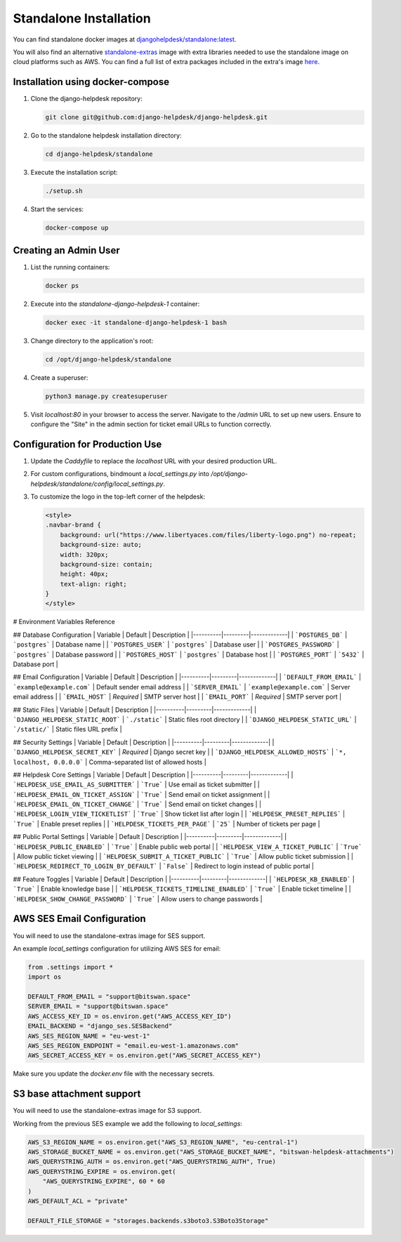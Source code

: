Standalone Installation
=======================================

You can find standalone docker images at `djangohelpdesk/standalone:latest <https://hub.docker.com/r/djangohelpdesk/standalone/tags>`_.

You will also find an alternative `standalone-extras <https://hub.docker.com/r/djangohelpdesk/standalone-extras>`_ image with extra libraries needed to use the standalone image on cloud platforms such as AWS. You can find a full list of extra packages included in the extra's image `here <https://github.com/django-helpdesk/django-helpdesk/blob/main/standalone/requirements-extras.txt>`_.

Installation using docker-compose
------------

1. Clone the django-helpdesk repository:

   .. code-block:: bash
   
    git clone git@github.com:django-helpdesk/django-helpdesk.git

2. Go to the standalone helpdesk installation directory:

   .. code-block:: bash
   
    cd django-helpdesk/standalone

3. Execute the installation script:
   
   .. code-block:: bash
   
    ./setup.sh

4. Start the services:

   .. code-block:: bash
   
    docker-compose up


Creating an Admin User
----------------------

1. List the running containers:

   .. code-block:: bash
   
    docker ps

2. Execute into the `standalone-django-helpdesk-1` container:

   .. code-block:: bash

    docker exec -it standalone-django-helpdesk-1 bash

3. Change directory to the application's root:

   .. code-block:: bash
   
    cd /opt/django-helpdesk/standalone

4. Create a superuser:

   .. code-block:: bash
   
    python3 manage.py createsuperuser

5. Visit `localhost:80` in your browser to access the server. Navigate to the `/admin` URL to set up new users. Ensure to configure the "Site" in the admin section for ticket email URLs to function correctly.

Configuration for Production Use
--------------------------------

1. Update the `Caddyfile` to replace the `localhost` URL with your desired production URL.

2. For custom configurations, bindmount a `local_settings.py` into `/opt/django-helpdesk/standalone/config/local_settings.py`.

3. To customize the logo in the top-left corner of the helpdesk:

   .. code-block:: html
   
    <style>
    .navbar-brand {
        background: url("https://www.libertyaces.com/files/liberty-logo.png") no-repeat;
        background-size: auto;
        width: 320px;
        background-size: contain;
        height: 40px;
        text-align: right;
    }
    </style>

# Environment Variables Reference

## Database Configuration
| Variable | Default | Description |
|----------|---------|-------------|
| ```POSTGRES_DB``` | ```postgres``` | Database name |
| ```POSTGRES_USER``` | ```postgres``` | Database user |
| ```POSTGRES_PASSWORD``` | ```postgres``` | Database password |
| ```POSTGRES_HOST``` | ```postgres``` | Database host |
| ```POSTGRES_PORT``` | ```5432``` | Database port |

## Email Configuration
| Variable | Default | Description |
|----------|---------|-------------|
| ```DEFAULT_FROM_EMAIL``` | ```example@example.com``` | Default sender email address |
| ```SERVER_EMAIL``` | ```example@example.com``` | Server email address |
| ```EMAIL_HOST``` | *Required* | SMTP server host |
| ```EMAIL_PORT``` | *Required* | SMTP server port |

## Static Files
| Variable | Default | Description |
|----------|---------|-------------|
| ```DJANGO_HELPDESK_STATIC_ROOT``` | ```./static``` | Static files root directory |
| ```DJANGO_HELPDESK_STATIC_URL``` | ```/static/``` | Static files URL prefix |

## Security Settings
| Variable | Default | Description |
|----------|---------|-------------|
| ```DJANGO_HELPDESK_SECRET_KEY``` | *Required* | Django secret key |
| ```DJANGO_HELPDESK_ALLOWED_HOSTS``` | ```*, localhost, 0.0.0.0``` | Comma-separated list of allowed hosts |

## Helpdesk Core Settings
| Variable | Default | Description |
|----------|---------|-------------|
| ```HELPDESK_USE_EMAIL_AS_SUBMITTER``` | ```True``` | Use email as ticket submitter |
| ```HELPDESK_EMAIL_ON_TICKET_ASSIGN``` | ```True``` | Send email on ticket assignment |
| ```HELPDESK_EMAIL_ON_TICKET_CHANGE``` | ```True``` | Send email on ticket changes |
| ```HELPDESK_LOGIN_VIEW_TICKETLIST``` | ```True``` | Show ticket list after login |
| ```HELPDESK_PRESET_REPLIES``` | ```True``` | Enable preset replies |
| ```HELPDESK_TICKETS_PER_PAGE``` | ```25``` | Number of tickets per page |

## Public Portal Settings
| Variable | Default | Description |
|----------|---------|-------------|
| ```HELPDESK_PUBLIC_ENABLED``` | ```True``` | Enable public web portal |
| ```HELPDESK_VIEW_A_TICKET_PUBLIC``` | ```True``` | Allow public ticket viewing |
| ```HELPDESK_SUBMIT_A_TICKET_PUBLIC``` | ```True``` | Allow public ticket submission |
| ```HELPDESK_REDIRECT_TO_LOGIN_BY_DEFAULT``` | ```False``` | Redirect to login instead of public portal |

## Feature Toggles
| Variable | Default | Description |
|----------|---------|-------------|
| ```HELPDESK_KB_ENABLED``` | ```True``` | Enable knowledge base |
| ```HELPDESK_TICKETS_TIMELINE_ENABLED``` | ```True``` | Enable ticket timeline |
| ```HELPDESK_SHOW_CHANGE_PASSWORD``` | ```True``` | Allow users to change passwords |



AWS SES Email Configuration
---------------------------

You will need to use the standalone-extras image for SES support.

An example `local_settings` configuration for utilizing AWS SES for email:

.. code-block:: python

    from .settings import *
    import os

    DEFAULT_FROM_EMAIL = "support@bitswan.space"
    SERVER_EMAIL = "support@bitswan.space"
    AWS_ACCESS_KEY_ID = os.environ.get("AWS_ACCESS_KEY_ID")
    EMAIL_BACKEND = "django_ses.SESBackend"
    AWS_SES_REGION_NAME = "eu-west-1"
    AWS_SES_REGION_ENDPOINT = "email.eu-west-1.amazonaws.com"
    AWS_SECRET_ACCESS_KEY = os.environ.get("AWS_SECRET_ACCESS_KEY")

Make sure you update the `docker.env` file with the necessary secrets.


S3 base attachment support
---------------------------

You will need to use the standalone-extras image for S3 support.

Working from the previous SES example we add the following to `local_settings`:

.. code-block:: python

    AWS_S3_REGION_NAME = os.environ.get("AWS_S3_REGION_NAME", "eu-central-1")
    AWS_STORAGE_BUCKET_NAME = os.environ.get("AWS_STORAGE_BUCKET_NAME", "bitswan-helpdesk-attachments")
    AWS_QUERYSTRING_AUTH = os.environ.get("AWS_QUERYSTRING_AUTH", True)
    AWS_QUERYSTRING_EXPIRE = os.environ.get(
        "AWS_QUERYSTRING_EXPIRE", 60 * 60
    )
    AWS_DEFAULT_ACL = "private"

    DEFAULT_FILE_STORAGE = "storages.backends.s3boto3.S3Boto3Storage"
